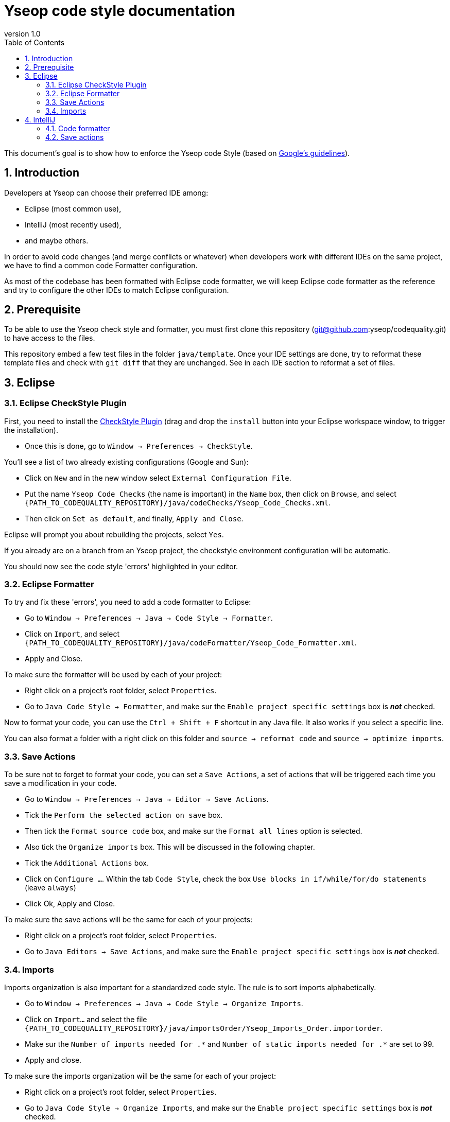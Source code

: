 = Yseop code style documentation
:toc2:
:sectnums:
:revnumber: 1.0
:icons: font
:source-highlighter: coderay
:sectanchors:

This document's goal is to show how to enforce the Yseop code Style (based on http://google.github.io/styleguide/javaguide.html[Google's guidelines]).

== Introduction

Developers at Yseop can choose their preferred IDE among: 

* Eclipse (most common use), 

* IntelliJ (most recently used), 

* and maybe others.

In order to avoid code changes (and merge conflicts or whatever) when developers work with different IDEs on the same project, we have to find a common code Formatter configuration.

As most of the codebase has been formatted with Eclipse code formatter, we will keep Eclipse code formatter as the reference and try to configure the other IDEs to match Eclipse configuration.

== Prerequisite

To be able to use the Yseop check style and formatter, you must first clone this repository (git@github.com:yseop/codequality.git) to have access to the files.

This repository embed a few test files in the folder `java/template`. Once your IDE settings are done, try to reformat these template files and check with `git diff` that they are unchanged. See in each IDE section to reformat a set of files.

== Eclipse

=== Eclipse CheckStyle Plugin

First, you need to install the http://checkstyle.org/eclipse-cs/#!/[CheckStyle Plugin] (drag and drop the [red]`install` button into your Eclipse workspace window, to trigger the installation).

* Once this is done, go to `Window -> Preferences -> CheckStyle`.

You'll see a list of two already existing configurations (Google and Sun):

* Click on `New` and in the new window select `External Configuration File`.
* Put the name [red]`Yseop Code Checks` (the name is important) in the `Name` box, then click on `Browse`, and select [red]`{PATH_TO_CODEQUALITY_REPOSITORY}/java/codeChecks/Yseop_Code_Checks.xml`.
* Then click on `Set as default`, and finally, `Apply and Close`.

Eclipse will prompt you about rebuilding the projects, select `Yes`.

If you already are on a branch from an Yseop project, the checkstyle environment configuration will be automatic.

You should now see the code style 'errors' highlighted in your editor.

=== Eclipse Formatter

To try and fix these 'errors', you need to add a code formatter to Eclipse:

* Go to `Window -> Preferences -> Java -> Code Style -> Formatter`.
* Click on `Import`, and select [red]`{PATH_TO_CODEQUALITY_REPOSITORY}/java/codeFormatter/Yseop_Code_Formatter.xml`.
* Apply and Close.

To make sure the formatter will be used by each of your project:

* Right click on a project's root folder, select `Properties`.
* Go to `Java Code Style -> Formatter`, and make sur the `Enable project specific settings` box is *_not_* checked.

Now to format your code, you can use the `Ctrl + Shift + F` shortcut in any Java file. It also works if you select a specific line.

You can also format a folder with a right click on this folder and `source -> reformat code` and `source -> optimize imports`.

=== Save Actions

To be sure not to forget to format your code, you can set a `Save Actions`, a set of actions that will be triggered each time you save a modification in your code.

* Go to `Window -> Preferences -> Java -> Editor -> Save Actions`.
* Tick the `Perform the selected action on save` box.
* Then tick the `Format source code` box, and make sur the `Format all lines` option is selected.
* Also tick the `Organize imports` box. This will be discussed in the following chapter.
* Tick the `Additional Actions` box.
* Click on `Configure …`. Within the tab `Code Style`, check the box `Use blocks in if/while/for/do statements` (leave `always`)
* Click Ok, Apply and Close.

To make sure the save actions will be the same for each of your projects:

* Right click on a project's root folder, select `Properties`.
* Go to `Java Editors -> Save Actions`, and make sure the `Enable project specific settings` box is *_not_* checked.

=== Imports

Imports organization is also important for a standardized code style. The rule is to sort imports alphabetically.

* Go to `Window -> Preferences -> Java -> Code Style -> Organize Imports`.
* Click on `Import…` and select the file `{PATH_TO_CODEQUALITY_REPOSITORY}/java/importsOrder/Yseop_Imports_Order.importorder`.
* Make sur the `Number of imports needed for .\*` and `Number of static imports needed for .*` are set to 99.
* Apply and close.

To make sure the imports organization will be the same for each of your project:

* Right click on a project's root folder, select `Properties`.
* Go to `Java Code Style -> Organize Imports`, and make sur the `Enable project specific settings` box is *_not_* checked.

You can now reorganize your imports by using `Ctrl + Shift + o`, or by just saving a modification, thanks to the save actions.

== IntelliJ

Note: in IntelliJ, a plugin configuration is for current project only. Therefore, you'll need to configure each project you're working on.

=== Code formatter

To match Eclipse code formatter configuration, we will use the IntelliJ plugin link:https://plugins.jetbrains.com/plugin/6546-eclipse-code-formatter[Eclipse code formatter]

Notes: 

1. The standard IntelliJ code formatter has options that won't be available with this plugin, but the aim (see link:#_introduction[Introduction]) is to keep a common configuration between diffrent IDEs.

1. Tries to configure the IntelliJ standard code formatter to match the Eclipse code formatter settings weren't successfull: there were always differences between both formatters (especially in Javadoc, empty blocks and white lines).

1. *Since the plugin will use the Eclipse formatter, you need to install Eclipse first and configure its code formatter as detailled in* link:#_eclipse[Eclipse]

==== Installation

Install the Eclipse code Formatter plugin from IntelliJ settings:

- link:http://www.jetbrains.com/idea/webhelp/installing-updating-and-uninstalling-repository-plugins.html[Tutorial: Installing, Updating and Uninstalling Repository Plugins]

- link:http://plugins.jetbrains.com/plugin/?idea&id=6546[Plugin repository page]

==== Configuration

- Go to `Settings -> Other settings -> Eclipse code formatter`,

- Check `Use Eclipse code formatter` (it's not automatically enabled),

- Verify that `Enable Java` is checked,

- Choose `Custom Eclipse location (4.5+ / Mars+)` and browse to your Eclipse installation folder (Warning: Misconfiguration problems have been detected with both options Eclipse 4.4 and Eclipse 4.9),

- Set the path to Eclipse formatter config file `{PATH_TO_CODEQUALITY_REPOSITORY}/java/codeFormatter/Yseop_Code_Formatter.xml`,

- The plugin should automatically detect the profile `Yseop code Formatter`,

- Check `Optimize imports`,

- Check `Import order -> From file` and select `{PATH_TO_CODEQUALITY_REPOSITORY}/java/importsOrder/Yseop_Imports_Order.importorder`,

- Click OK.

image::settings.png[]

Now to format your code, you can use the `Code -> Reformat code` menu in any Java file. It also works if you select a specific line.

You can also format a folder with a right click on this folder and `Reformat Code` and `Optimize Imports`.

=== Save actions

To be sure not to forget to format your code, you can set a `Save Actions`, a set of actions that will be triggered each time you save a modification in your code.

* Install the plugin `Save Actions`
* Go to `File -> Settings -> Other settings -> Save Actions`.
* Tick the 3 options in `General` panel: 
- `Activate save actions on save`, 
- `Activite save actions on shortcut`, 
- `No action if compile errors`.
* Then tick the `Optimize imports` box, and the `Reformat file` box.
* Then tick the boxes:
- `Add missing @Override annotations`, 
- `Add blocks to if/while/for statements`,
- `Remove explicit generic type for diamond` 
- and `Remove unnecessary semicolon` boxes.
* Click Ok.
